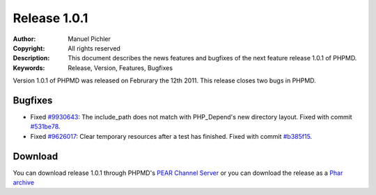 =============
Release 1.0.1
=============

:Author:       Manuel Pichler
:Copyright:    All rights reserved
:Description:  This document describes the news features and bugfixes of the
               next feature release 1.0.1 of PHPMD.
:Keywords:     Release, Version, Features, Bugfixes

Version 1.0.1 of PHPMD was released on Februrary the 12th 2011. This release
closes two bugs in PHPMD.

Bugfixes
--------

- Fixed `#9930643`__: The include_path does not match with PHP_Depend's new
  directory layout. Fixed with commit `#531be78`__.
- Fixed `#9626017`__: Clear temporary resources after a test has finished.
  Fixed with commit `#b385f15`__.

Download
--------

You can download release 1.0.1 through PHPMD's `PEAR Channel Server`__ or you
can download the release as a `Phar archive`__

__ https://www.pivotaltracker.com/story/show/9930643
__ https://github.com/phpmd/phpmd/commit/531be78
__ https://www.pivotaltracker.com/story/show/9626017
__ https://github.com/phpmd/phpmd/commit/b385f15
__ http://pear.phpmd.org
__ http://static.phpmd.org/php/1.0.1/phpmd.phar